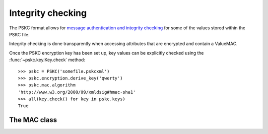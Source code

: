Integrity checking
==================

.. module:: pskc.mac

The PSKC format allows for `message authentication and integrity checking
<https://tools.ietf.org/html/rfc6030#section-6.1.1>`_ for some of the values
stored within the PSKC file.

Integrity checking is done transparently when accessing attributes that
are encrypted and contain a ValueMAC.

Once the PSKC encryption key has been set up, key values can be explicitly
checked using the :func:`~pskc.key.Key.check` method::

   >>> pskc = PSKC('somefile.pskcxml')
   >>> pskc.encryption.derive_key('qwerty')
   >>> pskc.mac.algorithm
   'http://www.w3.org/2000/09/xmldsig#hmac-sha1'
   >>> all(key.check() for key in pskc.keys)
   True


The MAC class
-------------

.. class:: MAC

   .. attribute:: algorithm

      The name of the MAC algorithm to use (currently ``HMAC-MD5``,
      ``HMAC-SHA1``, ``HMAC-SHA224``, ``HMAC-SHA256``, ``HMAC-SHA384`` and
      ``HMAC-SHA512`` are supported).

   .. attribute:: key

      For HMAC checking, this contains the binary value of the MAC key. The
      MAC key is generated specifically for each PSKC file and encrypted with
      the PSKC encryption key, so the PSKC file should be decrypted first
      (see :doc:`encryption`).

   .. function:: setup(...)

      Configure an encrypted MAC key.

      :param str algorithm: encryption algorithm
      :param binary key: the encryption key to use

      None of the arguments are required. By default HMAC-SHA1 will be used
      as a MAC algorithm. If no key is configured a random key will be
      generated with the length of the output of the configured hash.
